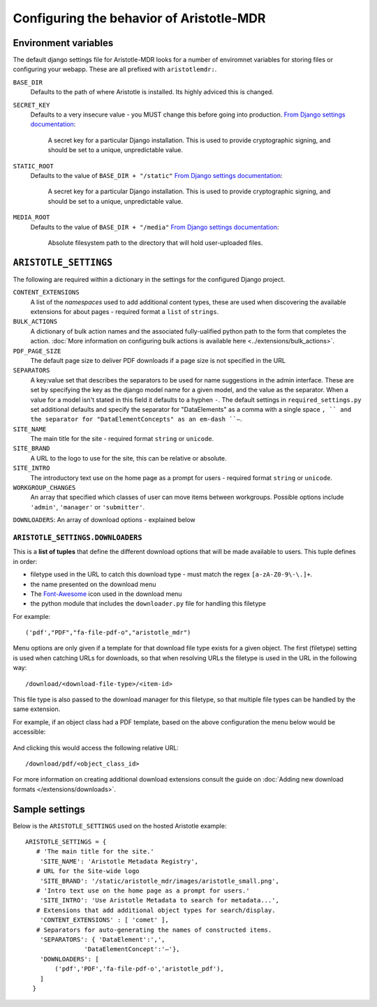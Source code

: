Configuring the behavior of Aristotle-MDR
=========================================

Environment variables
---------------------

The default django settings file for Aristotle-MDR looks for a number of enviromnet variables for
storing files or configuring your webapp. These are all prefixed with ``aristotlemdr:``.

``BASE_DIR``
    Defaults to the path of where Aristotle is installed. Its highly adviced this is changed.
``SECRET_KEY``
    Defaults to a very insecure value - you MUST change this before going into production.
    `From Django settings documentation <https://docs.djangoproject.com/en/1.10/ref/settings/#std:setting-SECRET_KEY>`__:
    
        A secret key for a particular Django installation. This is used to provide cryptographic signing,
        and should be set to a unique, unpredictable value.
``STATIC_ROOT``
    Defaults to the value of ``BASE_DIR + "/static"``
    `From Django settings documentation <https://docs.djangoproject.com/en/1.10/ref/settings/#std:setting-STATIC_ROOT>`__:
    
        A secret key for a particular Django installation. This is used to provide cryptographic signing,
        and should be set to a unique, unpredictable value.
``MEDIA_ROOT``
    Defaults to the value of ``BASE_DIR + "/media"``
    `From Django settings documentation <https://docs.djangoproject.com/en/1.10/ref/settings/#std:setting-MEDIA_ROOT>`__:
    
        Absolute filesystem path to the directory that will hold user-uploaded files.


``ARISTOTLE_SETTINGS``
----------------------

The following are required within a dictionary in the settings for the configured Django project.

``CONTENT_EXTENSIONS``
    A list of the *namespaces* used to add additional content types,
    these are used when discovering the available extensions for about pages -
    required format a ``list`` of ``strings``.
``BULK_ACTIONS``
    A dictionary of bulk action names and the associated fully-ualified python 
    path to the form that completes the action. :doc:`More information on configuring 
    bulk actions is available here <../extensions/bulk_actions>`.
``PDF_PAGE_SIZE``
    The default page size to deliver PDF downloads if a page size is not specified in the URL
``SEPARATORS``
    A key:value set that describes the separators to be used for name suggestions in the
    admin interface. These are set by specifying the key as the django model name for
    a given model, and the value as the separator.
    When a value for a model isn't stated in this field it defaults to a hyphen ``-``.
    The default settings in ``required_settings.py`` set additional defaults and
    specify the separator for "DataElements" as a comma with a single space ``, ``
    and the separator for "DataElementConcepts" as an em-dash ``–``.
``SITE_NAME``
    The main title for the site - required format ``string`` or ``unicode``.
``SITE_BRAND``
    A URL to the logo to use for the site, this can be relative or absolute.
``SITE_INTRO``
    The introductory text use on the home page as a prompt for users -
    required format ``string`` or ``unicode``.
``WORKGROUP_CHANGES``
    An array that specified which classes of user can move items between workgroups.
    Possible options include ``'admin'``, ``'manager'`` or ``'submitter'``.
``DOWNLOADERS``: An array of download options - explained below

``ARISTOTLE_SETTINGS.DOWNLOADERS``
**********************************
This is a **list of tuples** that define the different download options that will
be made available to users. This tuple defines in order:

* filetype used in the URL to catch this download type - must match the regex ``[a-zA-Z0-9\-\.]+``.
* the name presented on the download menu
* The `Font-Awesome <http://fortawesome.github.io/Font-Awesome/icons/#file-type>`_ icon used in the download menu
* the python module that includes the ``downloader.py`` file for handling this filetype

For example::

    ('pdf',"PDF","fa-file-pdf-o","aristotle_mdr")

Menu options are only given if a template for that download file type exists for
a given object. The first (filetype) setting is used when catching URLs for downloads, so that
when resolving URLs the filetype is used in the URL in the following way::

    /download/<download-file-type>/<item-id>

This file type is also passed to the download manager for this filetype, so that multiple
file types can be handled by the same extension.

For example, if an object class had a PDF template, based on the above
configuration the menu below would be accessible:

 .. image:: /_static/download_menu.png
    :alt: An example download menu with one option for a PDF download link.

And clicking this would access the following relative URL::

    /download/pdf/<object_class_id>

For more information on creating additional download extensions consult the guide on
:doc:`Adding new download formats </extensions/downloads>`.

Sample settings
---------------

Below is the ``ARISTOTLE_SETTINGS`` used on the hosted
Aristotle example::

    ARISTOTLE_SETTINGS = {
       # 'The main title for the site.'
        'SITE_NAME': 'Aristotle Metadata Registry',
       # URL for the Site-wide logo
        'SITE_BRAND': '/static/aristotle_mdr/images/aristotle_small.png',
       # 'Intro text use on the home page as a prompt for users.'
        'SITE_INTRO': 'Use Aristotle Metadata to search for metadata...',
       # Extensions that add additional object types for search/display.
        'CONTENT_EXTENSIONS' : [ 'comet' ],
       # Separators for auto-generating the names of constructed items.
        'SEPARATORS': { 'DataElement':',',
                    'DataElementConcept':'–'},
        'DOWNLOADERS': [
            ('pdf','PDF','fa-file-pdf-o','aristotle_pdf'),
        ]
      }
